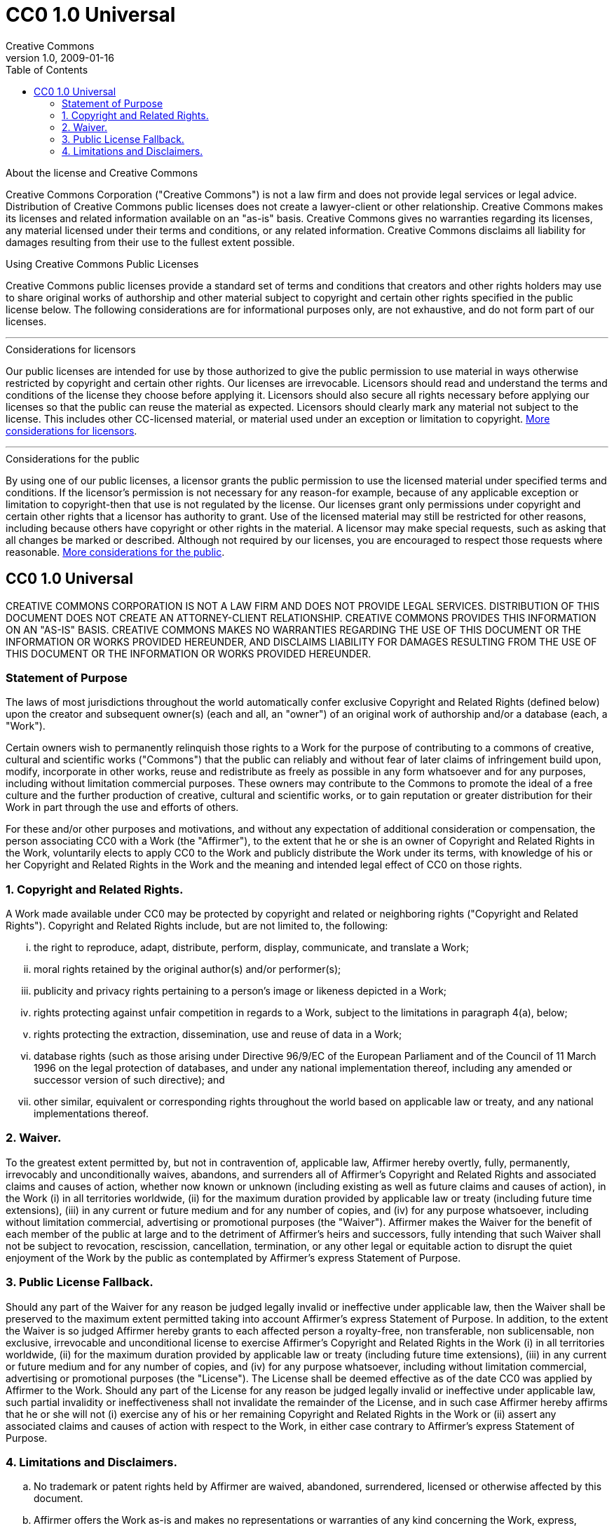 = CC0 1.0 Universal
Creative Commons
1.0, 2009-01-16
:lang: en
:copyright: Creative Commons
:description: A Creative Commons license in the AsciiDoc-formatted text.
:keywords: AsciiDoc, CC license, Creative Commons license
:toc: right
:cc-wiki-url: https://wiki.creativecommons.org
:cc-wiki-page-url: {cc-wiki-url}/wiki
:considerations-for-licensors-and-licensees-url: {cc-wiki-page-url}/Considerations_for_licensors_and_licensees
:considerations-for-licensors-url: {considerations-for-licensors-and-licensees-url}#Considerations_for_licensors
:considerations-for-licensees-url: {considerations-for-licensors-and-licensees-url}#Considerations_for_licensees
:creativecommons-url: https://creativecommons.org
:cc0-deed-url: {creativecommons-url}/publicdomain/zero/1.0/
:policies-url: {creativecommons-url}/policies/

.About the license and Creative Commons
****
Creative Commons Corporation ("Creative Commons") is not a law firm and does
not provide legal services or legal advice. Distribution of Creative Commons
public licenses does not create a lawyer-client or other relationship. Creative
Commons makes its licenses and related information available on an "as-is"
basis. Creative Commons gives no warranties regarding its licenses, any
material licensed under their terms and conditions, or any related information.
Creative Commons disclaims all liability for damages resulting from their use
to the fullest extent possible.
****

.Using Creative Commons Public Licenses
****
Creative Commons public licenses provide a standard set of terms and conditions
that creators and other rights holders may use to share original works of
authorship and other material subject to copyright and certain other rights
specified in the public license below. The following considerations are for
informational purposes only, are not exhaustive, and do not form part of our
licenses.

'''

.Considerations for licensors
******
Our public licenses are intended for use by those authorized to give the public
permission to use material in ways otherwise restricted by copyright and
certain other rights. Our licenses are irrevocable. Licensors should read and
understand the terms and conditions of the license they choose before applying
it. Licensors should also secure all rights necessary before applying our
licenses so that the public can reuse the material as expected. Licensors
should clearly mark any material not subject to the license. This includes
other CC-licensed material, or material used under an exception or limitation
to copyright.
{considerations-for-licensors-url}[More considerations for licensors].
******

'''

.Considerations for the public
******
By using one of our public licenses, a licensor grants the public permission to
use the licensed material under specified terms and conditions. If the
licensor's permission is not necessary for any reason-for example, because of
any applicable exception or limitation to copyright-then that use is not
regulated by the license. Our licenses grant only permissions under copyright
and certain other rights that a licensor has authority to grant. Use of the
licensed material may still be restricted for other reasons, including because
others have copyright or other rights in the material. A licensor may make
special requests, such as asking that all changes be marked or described.
Although not required by our licenses, you are encouraged to respect those
requests where reasonable.
{considerations-for-licensees-url}[More considerations for the public].
******
****

== CC0 1.0 Universal

CREATIVE COMMONS CORPORATION IS NOT A LAW FIRM AND DOES NOT PROVIDE LEGAL
SERVICES. DISTRIBUTION OF THIS DOCUMENT DOES NOT CREATE AN ATTORNEY-CLIENT
RELATIONSHIP. CREATIVE COMMONS PROVIDES THIS INFORMATION ON AN "AS-IS" BASIS.
CREATIVE COMMONS MAKES NO WARRANTIES REGARDING THE USE OF THIS DOCUMENT OR THE
INFORMATION OR WORKS PROVIDED HEREUNDER, AND DISCLAIMS LIABILITY FOR DAMAGES
RESULTING FROM THE USE OF THIS DOCUMENT OR THE INFORMATION OR WORKS PROVIDED
HEREUNDER.

=== Statement of Purpose

The laws of most jurisdictions throughout the world automatically confer
exclusive Copyright and Related Rights (defined below) upon the creator and
subsequent owner(s) (each and all, an "owner") of an original work of
authorship and/or a database (each, a "Work").

Certain owners wish to permanently relinquish those rights to a Work for the
purpose of contributing to a commons of creative, cultural and scientific works
("Commons") that the public can reliably and without fear of later claims of
infringement build upon, modify, incorporate in other works, reuse and
redistribute as freely as possible in any form whatsoever and for any purposes,
including without limitation commercial purposes. These owners may contribute
to the Commons to promote the ideal of a free culture and the further
production of creative, cultural and scientific works, or to gain reputation or
greater distribution for their Work in part through the use and efforts of
others.

For these and/or other purposes and motivations, and without any expectation of
additional consideration or compensation, the person associating CC0 with a
Work (the "Affirmer"), to the extent that he or she is an owner of Copyright
and Related Rights in the Work, voluntarily elects to apply CC0 to the Work and
publicly distribute the Work under its terms, with knowledge of his or her
Copyright and Related Rights in the Work and the meaning and intended legal
effect of CC0 on those rights.

=== 1. Copyright and Related Rights.

A Work made available under CC0 may be protected by copyright and related or
neighboring rights ("Copyright and Related Rights"). Copyright and Related
Rights include, but are not limited to, the following:

[lowerroman]
. the right to reproduce, adapt, distribute, perform, display, communicate, and
  translate a Work;
. moral rights retained by the original author(s) and/or performer(s);
. publicity and privacy rights pertaining to a person's image or likeness
  depicted in a Work;
. rights protecting against unfair competition in regards to a Work, subject to
  the limitations in paragraph 4(a), below;
. rights protecting the extraction, dissemination, use and reuse of data in a
  Work;
. database rights (such as those arising under Directive 96/9/EC of the
  European Parliament and of the Council of 11 March 1996 on the legal
  protection of databases, and under any national implementation thereof,
  including any amended or successor version of such directive); and
. other similar, equivalent or corresponding rights throughout the world based
  on applicable law or treaty, and any national implementations thereof.

=== 2. Waiver.

To the greatest extent permitted by, but not in contravention of, applicable
law, Affirmer hereby overtly, fully, permanently, irrevocably and
unconditionally waives, abandons, and surrenders all of Affirmer's Copyright
and Related Rights and associated claims and causes of action, whether now
known or unknown (including existing as well as future claims and causes of
action), in the Work (i) in all territories worldwide, (ii) for the maximum
duration provided by applicable law or treaty (including future time
extensions), (iii) in any current or future medium and for any number of
copies, and (iv) for any purpose whatsoever, including without limitation
commercial, advertising or promotional purposes (the "Waiver"). Affirmer makes
the Waiver for the benefit of each member of the public at large and to the
detriment of Affirmer's heirs and successors, fully intending that such Waiver
shall not be subject to revocation, rescission, cancellation, termination, or
any other legal or equitable action to disrupt the quiet enjoyment of the Work
by the public as contemplated by Affirmer's express Statement of Purpose.

=== 3. Public License Fallback.

Should any part of the Waiver for any reason be judged legally invalid or
ineffective under applicable law, then the Waiver shall be preserved to the
maximum extent permitted taking into account Affirmer's express Statement of
Purpose. In addition, to the extent the Waiver is so judged Affirmer hereby
grants to each affected person a royalty-free, non transferable, non
sublicensable, non exclusive, irrevocable and unconditional license to exercise
Affirmer's Copyright and Related Rights in the Work (i) in all territories
worldwide, (ii) for the maximum duration provided by applicable law or treaty
(including future time extensions), (iii) in any current or future medium and
for any number of copies, and (iv) for any purpose whatsoever, including
without limitation commercial, advertising or promotional purposes (the
"License"). The License shall be deemed effective as of the date CC0 was
applied by Affirmer to the Work. Should any part of the License for any reason
be judged legally invalid or ineffective under applicable law, such partial
invalidity or ineffectiveness shall not invalidate the remainder of the
License, and in such case Affirmer hereby affirms that he or she will not (i)
exercise any of his or her remaining Copyright and Related Rights in the Work
or (ii) assert any associated claims and causes of action with respect to the
Work, in either case contrary to Affirmer's express Statement of Purpose.

=== 4. Limitations and Disclaimers.

[loweralpha]
. No trademark or patent rights held by Affirmer are waived, abandoned,
  surrendered, licensed or otherwise affected by this document.
. Affirmer offers the Work as-is and makes no representations or warranties of
  any kind concerning the Work, express, implied, statutory or otherwise,
  including without limitation warranties of title, merchantability, fitness
  for a particular purpose, non infringement, or the absence of latent or other
  defects, accuracy, or the present or absence of errors, whether or not
  discoverable, all to the greatest extent permissible under applicable law.
. Affirmer disclaims responsibility for clearing rights of other persons that
  may apply to the Work or any use thereof, including without limitation any
  person's Copyright and Related Rights in the Work. Further, Affirmer
  disclaims responsibility for obtaining any necessary consents, permissions or
  other rights required for any use of the Work.
. Affirmer understands and acknowledges that Creative Commons is not a party to
  this document and has no duty or obligation with respect to this CC0 or use
  of the Work.

.About Creative Commons
****
Creative Commons is not a party to its public licenses. Notwithstanding,
Creative Commons may elect to apply one of its public licenses to material it
publishes and in those instances will be considered the "Licensor." The text of
the Creative Commons public licenses is dedicated to the public domain under
the {cc0-deed-url}[CC0 Public Domain Dedication]. Except for the limited
purpose of indicating that material is shared under a Creative Commons public
license or as otherwise permitted by the Creative Commons policies published at
{policies-url}[creativecommons.org/policies], Creative Commons does not
authorize the use of the trademark "Creative Commons" or any other trademark or
logo of Creative Commons without its prior written consent including, without
limitation, in connection with any unauthorized modifications to any of its
public licenses or any other arrangements, understandings, or agreements
concerning use of licensed material. For the avoidance of doubt, this paragraph
does not form part of the public licenses.

Creative Commons may be contacted at {creativecommons-url}[creativecommons.org].
****
